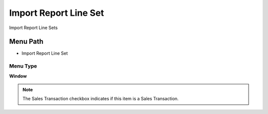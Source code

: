 
.. _functional-guide/menu/menu-import-report-line-set:

======================
Import Report Line Set
======================

Import Report Line Sets

Menu Path
=========


* Import Report Line Set

Menu Type
---------
\ **Window**\ 

.. note::
    The Sales Transaction checkbox indicates if this item is a Sales Transaction.


.. seealso::
    :ref:`functional-guide/window/window-import-report-line-set`

